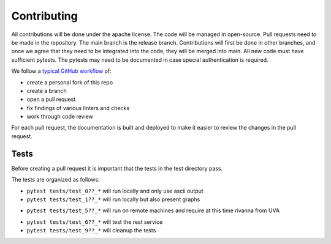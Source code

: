 Contributing
============

All contributions will be done under the apache license. The code will
be managed in open-source. Pull requests need to be made in the
repository. The main branch is the release branch. Contributions will
first be done in other branches, and once we agree that they need to be
integrated into the code, they will be merged into main. All new code
must have sufficient pytests. The pytests may need to be documented in
case special authentication is required.

We follow a `typical GitHub
workflow <https://docs.github.com/en/get-started/quickstart/github-flow>`__
of:

-  create a personal fork of this repo
-  create a branch
-  open a pull request
-  fix findings of various linters and checks
-  work through code review

For each pull request, the documentation is built and deployed to make
it easier to review the changes in the pull request.

Tests
-----

Before creating a pull request it is important that the tests in the
test directory pass.

The tests are organized as follows:

-  ``pytest tests/test_0??_*`` will run locally and only use ascii
   output

-  ``pytest tests/test_1??_*`` will run locally but also present graphs

.. todo:: in future we will likely change this and allow a test
          variable ``cms set test_with_graph=False/True`` and if it is not
          existent it is False. In case it is false the graohs will not be
          displayed. but the test will be run.
          This change will also allow tests with 1?? to be run on github
          workflows

-  ``pytest tests/test_5??_*`` will run on remote machines and require
   at this time rivanna from UVA

.. todo:: in future this test will be modified so we can specify the remote
          user and remote host ``cms set test_remote_user=TBD``
          ``cms set test_remote_host=TBD``. If they do not exist they will use the defualts from ssh config
          rivanna. verify if logic is ok.

-  ``pytest tests/test_6??_*`` will test the rest service

-  ``pytest tests/test_9??_*`` will cleanup the tests
